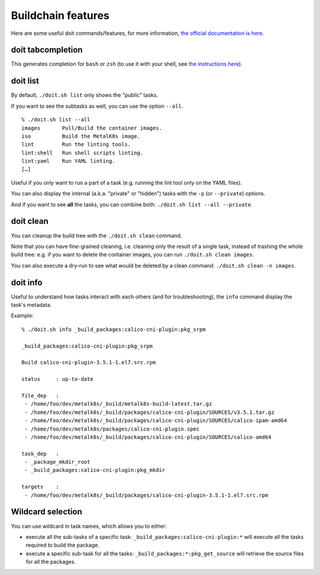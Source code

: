 Buildchain features
===================

Here are some useful doit commands/features, for more information,
`the official documentation is here <http://pydoit.org/contents.html>`_.

doit tabcompletion
------------------

This generates completion for ``bash`` or ``zsh`` (to use it with your shell,
see `the instructions here <http://pydoit.org/cmd_other.html#tabcompletion>`_).

doit list
---------

By default, ``./doit.sh list`` only shows the "public" tasks.

If you want to see the subtasks as well, you can use the option ``--all``.

::

    % ./doit.sh list --all
    images       Pull/Build the container images.
    iso          Build the MetalK8s image.
    lint         Run the linting tools.
    lint:shell   Run shell scripts linting.
    lint:yaml    Run YAML linting.
    […]

Useful if you only want to run a part of a task (e.g. running the lint tool
only on the YAML files).

You can also display the internal (a.k.a. "private" or "hidden") tasks with the
``-p`` (or ``--private``) options.

And if you want to see **all** the tasks, you can combine both:
``./doit.sh list --all --private``.

doit clean
----------

You can cleanup the build tree with the ``./doit.sh clean`` command.

Note that you can have fine-grained cleaning, i.e. cleaning only the result of
a single task, instead of trashing the whole build tree: e.g. if you want to
delete the container images, you can run ``./doit.sh clean images``.

You can also execute a dry-run to see what would be deleted by a clean command:
``./doit.sh clean -n images``.


doit info
---------

Useful to understand how tasks interact with each others (and for
troubleshooting), the ``info`` command display the task's metadata.

Example:

::

   % ./doit.sh info _build_packages:calico-cni-plugin:pkg_srpm

   _build_packages:calico-cni-plugin:pkg_srpm

   Build calico-cni-plugin-3.5.1-1.el7.src.rpm

   status     : up-to-date

   file_dep   :
    - /home/foo/dev/metalk8s/_build/metalk8s-build-latest.tar.gz
    - /home/foo/dev/metalk8s/_build/packages/calico-cni-plugin/SOURCES/v3.5.1.tar.gz
    - /home/foo/dev/metalk8s/_build/packages/calico-cni-plugin/SOURCES/calico-ipam-amd64
    - /home/foo/dev/metalk8s/packages/calico-cni-plugin.spec
    - /home/foo/dev/metalk8s/_build/packages/calico-cni-plugin/SOURCES/calico-amd64

   task_dep   :
    - _package_mkdir_root
    - _build_packages:calico-cni-plugin:pkg_mkdir

   targets    :
    - /home/foo/dev/metalk8s/_build/packages/calico-cni-plugin-3.5.1-1.el7.src.rpm

Wildcard selection
------------------

You can use wildcard in task names, which allows you to either:

- execute all the sub-tasks of a specific task:
  ``_build_packages:calico-cni-plugin:*`` will execute all the tasks required
  to build the package.
- execute a specific sub-task for all the tasks:
  ``_build_packages:*:pkg_get_source`` will retrieve the source files for all
  the packages.
